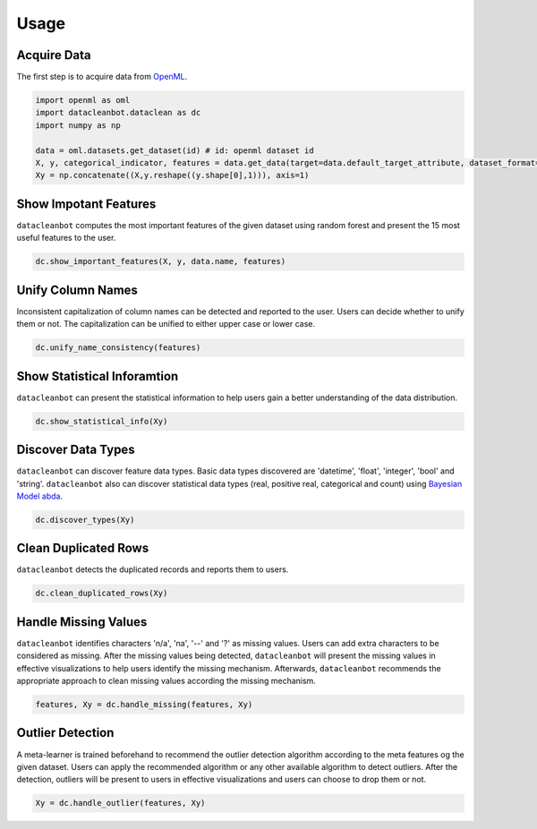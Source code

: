 Usage
=====

Acquire Data
------------
The first step is to acquire data from `OpenML <https://www.openml.org/>`_.

.. code-block:: python
   
   import openml as oml
   import datacleanbot.dataclean as dc
   import numpy as np

   data = oml.datasets.get_dataset(id) # id: openml dataset id
   X, y, categorical_indicator, features = data.get_data(target=data.default_target_attribute, dataset_format='array')
   Xy = np.concatenate((X,y.reshape((y.shape[0],1))), axis=1)




Show Impotant Features
----------------------
``datacleanbot`` computes the most important features of
the given dataset using random forest and present the
15 most useful features to the user.

.. code-block:: python

   dc.show_important_features(X, y, data.name, features)

Unify Column Names
------------------

Inconsistent capitalization of column names can be detected and
reported to the user. Users can decide whether to unify them or 
not. The capitalization can be unified to either upper case or
lower case.

.. code-block:: python

   dc.unify_name_consistency(features)

Show Statistical Inforamtion
----------------------------
``datacleanbot`` can present the statistical information to
help users gain a better understanding of the data 
distribution.

.. code-block:: python

   dc.show_statistical_info(Xy)

Discover Data Types
-------------------

``datacleanbot`` can discover feature data types.
Basic data types discovered are 'datetime', 'float', 'integer',
'bool' and 'string'.
``datacleanbot`` also can discover statistical data types (real, positive real, 
categorical and count) using `Bayesian Model abda <https://arxiv.org/abs/1807.09306/>`_.

.. code-block:: python

   dc.discover_types(Xy)

Clean Duplicated Rows
---------------------

``datacleanbot`` detects the duplicated records and reports them to users.

.. code-block:: python

   dc.clean_duplicated_rows(Xy)

Handle Missing Values
---------------------

``datacleanbot`` identifies characters 'n/a', 'na', '--' and '?' as missing values.
Users can add extra characters to be considered as missing. After the missing
values being detected, ``datacleanbot`` will present the missing values in effective
visualizations to help users identify the missing mechanism. Afterwards, ``datacleanbot``
recommends the appropriate approach to clean missing values according the missing
mechanism.

.. code-block:: python

   features, Xy = dc.handle_missing(features, Xy)

Outlier Detection
-----------------

A meta-learner is trained beforehand to recommend the outlier detection algorithm
according to the meta features og the given dataset. Users can apply the
recommended algorithm or any other available algorithm to detect outliers.
After the detection, outliers will be present to users in effective visualizations
and users can choose to drop them or not.

.. code-block:: python

   Xy = dc.handle_outlier(features, Xy)